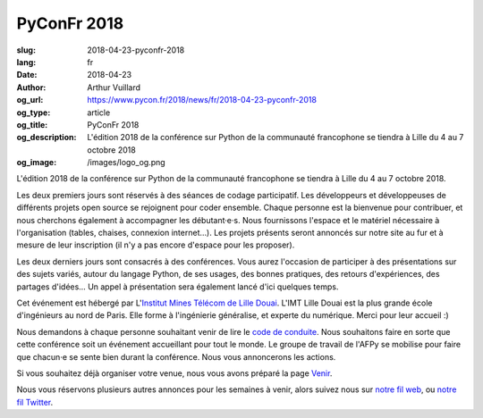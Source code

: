 PyConFr 2018
############

:slug: 2018-04-23-pyconfr-2018
:lang: fr
:date: 2018-04-23
:author: Arthur Vuillard
:og_url: https://www.pycon.fr/2018/news/fr/2018-04-23-pyconfr-2018
:og_type: article
:og_title: PyConFr 2018
:og_description: L'édition 2018 de la conférence sur Python de la communauté francophone se tiendra à Lille du 4 au 7 octobre 2018
:og_image: /images/logo_og.png

L'édition 2018 de la conférence sur Python de la communauté francophone se
tiendra à Lille du 4 au 7 octobre 2018.

Les deux premiers jours sont réservés à des séances de codage participatif.  Les
développeurs et développeuses de différents projets open source se rejoignent
pour coder ensemble. Chaque personne est la bienvenue pour contribuer, et nous
cherchons également à accompagner les débutant·e·s. Nous fournissons l'espace et
le matériel nécessaire à l'organisation (tables, chaises, connexion internet…).
Les projets présents seront annoncés sur notre site au fur et à mesure de leur
inscription (il n'y a pas encore d'espace pour les proposer).

Les deux derniers jours sont consacrés à des conférences. Vous aurez l'occasion
de participer à des présentations sur des sujets variés, autour du langage
Python, de ses usages, des bonnes pratiques, des retours d'expériences, des
partages d'idées… Un appel à présentation sera également lancé d'ici quelques
temps.

Cet événement est hébergé par L'`Institut Mines Télécom de Lille Douai
<http://imt-lille-douai.fr>`_. L'IMT Lille Douai est la plus grande école
d'ingénieurs au nord de Paris. Elle forme à l'ingénierie généralise, et experte
du numérique. Merci pour leur accueil :)

Nous demandons à chaque personne souhaitant venir de lire le `code de conduite
</code-of-conduct>`_. Nous souhaitons faire en sorte que cette conférence soit
un événement accueillant pour tout le monde. Le groupe de travail de l'AFPy se
mobilise pour faire que chacun·e se sente bien durant la conférence. Nous vous
annoncerons les actions.

Si vous souhaitez déjà organiser votre venue, nous vous avons préparé la page
`Venir </venue>`_.

Nous vous réservons plusieurs autres annonces pour les semaines à venir, alors
suivez nous sur `notre fil web </feeds/all.atom.xml>`_, ou `notre fil Twitter
<https://twitter.com/pyconfr>`_.
